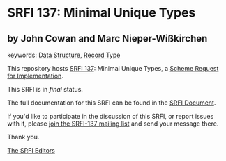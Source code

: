
# SPDX-FileCopyrightText: 2025 Arthur A. Gleckler
# SPDX-License-Identifier: MIT
* SRFI 137: Minimal Unique Types

** by John Cowan and Marc Nieper-Wißkirchen



keywords: [[https://srfi.schemers.org/?keywords=data-structure][Data Structure]], [[https://srfi.schemers.org/?keywords=record-type][Record Type]]

This repository hosts [[https://srfi.schemers.org/srfi-137/][SRFI 137]]: Minimal Unique Types, a [[https://srfi.schemers.org/][Scheme Request for Implementation]].

This SRFI is in /final/ status.

The full documentation for this SRFI can be found in the [[https://srfi.schemers.org/srfi-137/srfi-137.html][SRFI Document]].

If you'd like to participate in the discussion of this SRFI, or report issues with it, please [[https://srfi.schemers.org/srfi-137/][join the SRFI-137 mailing list]] and send your message there.

Thank you.

[[mailto:srfi-editors@srfi.schemers.org][The SRFI Editors]]
